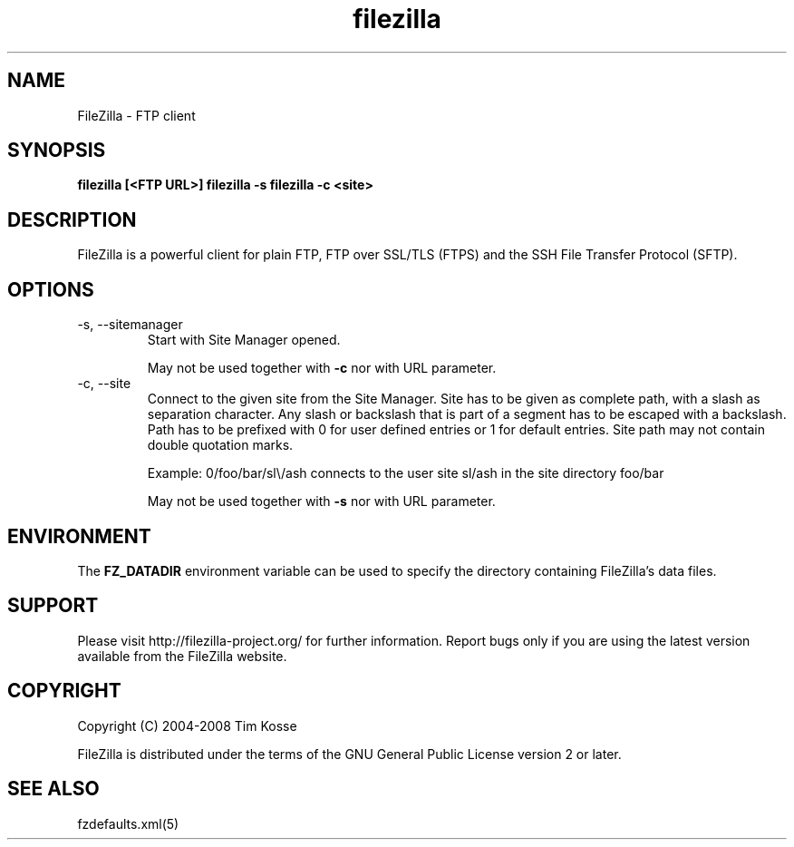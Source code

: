 .TH filezilla 1 "April 2008" "" "FileZilla Manual"
.SH NAME
FileZilla \- FTP client
.SH SYNOPSIS
.B filezilla [<FTP URL>]
.B filezilla -s 
.B filezilla -c <site>
.SH DESCRIPTION
FileZilla is a powerful client for plain FTP, FTP over SSL/TLS (FTPS) and the SSH File Transfer Protocol (SFTP).
.SH OPTIONS
.IP "-s, --sitemanager"
Start with Site Manager opened.
.IP
May not be used together with
.B -c
nor with URL parameter.
.IP "-c, --site"
Connect to the given site from the Site Manager.
Site has to be given as complete path, with a slash as separation character. Any slash or backslash that is part of a segment has to be escaped with a backslash. Path has to be prefixed with 0 for user defined entries or 1 for default entries. Site path may not contain double quotation marks.
.IP
Example: 0/foo/bar/sl\\/ash connects to the user site sl/ash in the site directory foo/bar
.IP
May not be used together with
.B -s
nor with URL parameter.
.SH ENVIRONMENT
The
.B FZ_DATADIR
environment variable can be used to specify the directory containing FileZilla's data files.
.SH SUPPORT
Please visit http://filezilla-project.org/ for further information. Report bugs only if you are using the latest version available from the FileZilla website.
.SH COPYRIGHT
Copyright (C) 2004-2008  Tim Kosse
.P
FileZilla is distributed under the terms of the GNU General Public License version 2 or later.
.SH "SEE ALSO"
fzdefaults.xml(5)
